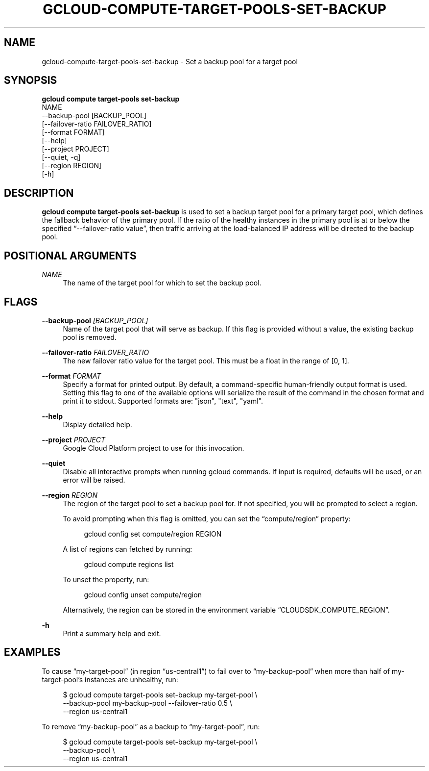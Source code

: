 '\" t
.TH "GCLOUD\-COMPUTE\-TARGET\-POOLS\-SET\-BACKUP" "1"
.ie \n(.g .ds Aq \(aq
.el       .ds Aq '
.nh
.ad l
.SH "NAME"
gcloud-compute-target-pools-set-backup \- Set a backup pool for a target pool
.SH "SYNOPSIS"
.sp
.nf
\fBgcloud compute target\-pools set\-backup\fR
  NAME
  \-\-backup\-pool [BACKUP_POOL]
  [\-\-failover\-ratio FAILOVER_RATIO]
  [\-\-format FORMAT]
  [\-\-help]
  [\-\-project PROJECT]
  [\-\-quiet, \-q]
  [\-\-region REGION]
  [\-h]
.fi
.SH "DESCRIPTION"
.sp
\fBgcloud compute target\-pools set\-backup\fR is used to set a backup target pool for a primary target pool, which defines the fallback behavior of the primary pool\&. If the ratio of the healthy instances in the primary pool is at or below the specified \(lq\-\-failover\-ratio value\(rq, then traffic arriving at the load\-balanced IP address will be directed to the backup pool\&.
.SH "POSITIONAL ARGUMENTS"
.PP
\fINAME\fR
.RS 4
The name of the target pool for which to set the backup pool\&.
.RE
.SH "FLAGS"
.PP
\fB\-\-backup\-pool\fR \fI[BACKUP_POOL]\fR
.RS 4
Name of the target pool that will serve as backup\&. If this flag is provided without a value, the existing backup pool is removed\&.
.RE
.PP
\fB\-\-failover\-ratio\fR \fIFAILOVER_RATIO\fR
.RS 4
The new failover ratio value for the target pool\&. This must be a float in the range of [0, 1]\&.
.RE
.PP
\fB\-\-format\fR \fIFORMAT\fR
.RS 4
Specify a format for printed output\&. By default, a command\-specific human\-friendly output format is used\&. Setting this flag to one of the available options will serialize the result of the command in the chosen format and print it to stdout\&. Supported formats are: "json", "text", "yaml"\&.
.RE
.PP
\fB\-\-help\fR
.RS 4
Display detailed help\&.
.RE
.PP
\fB\-\-project\fR \fIPROJECT\fR
.RS 4
Google Cloud Platform project to use for this invocation\&.
.RE
.PP
\fB\-\-quiet\fR
.RS 4
Disable all interactive prompts when running gcloud commands\&. If input is required, defaults will be used, or an error will be raised\&.
.RE
.PP
\fB\-\-region\fR \fIREGION\fR
.RS 4
The region of the target pool to set a backup pool for\&. If not specified, you will be prompted to select a region\&.
.sp
To avoid prompting when this flag is omitted, you can set the \(lqcompute/region\(rq property:
.sp
.if n \{\
.RS 4
.\}
.nf
gcloud config set compute/region REGION
.fi
.if n \{\
.RE
.\}
.sp
A list of regions can fetched by running:
.sp
.if n \{\
.RS 4
.\}
.nf
gcloud compute regions list
.fi
.if n \{\
.RE
.\}
.sp
To unset the property, run:
.sp
.if n \{\
.RS 4
.\}
.nf
gcloud config unset compute/region
.fi
.if n \{\
.RE
.\}
.sp
Alternatively, the region can be stored in the environment variable \(lqCLOUDSDK_COMPUTE_REGION\(rq\&.
.RE
.PP
\fB\-h\fR
.RS 4
Print a summary help and exit\&.
.RE
.SH "EXAMPLES"
.sp
To cause \(lqmy\-target\-pool\(rq (in region \(lqus\-central1\(rq) to fail over to \(lqmy\-backup\-pool\(rq when more than half of my\-target\-pool\(cqs instances are unhealthy, run:
.sp
.if n \{\
.RS 4
.\}
.nf
$ gcloud compute target\-pools set\-backup my\-target\-pool \e
    \-\-backup\-pool my\-backup\-pool \-\-failover\-ratio 0\&.5 \e
    \-\-region us\-central1
.fi
.if n \{\
.RE
.\}
.sp
To remove \(lqmy\-backup\-pool\(rq as a backup to \(lqmy\-target\-pool\(rq, run:
.sp
.if n \{\
.RS 4
.\}
.nf
$ gcloud compute target\-pools set\-backup my\-target\-pool \e
    \-\-backup\-pool \e
    \-\-region us\-central1
.fi
.if n \{\
.RE
.\}
